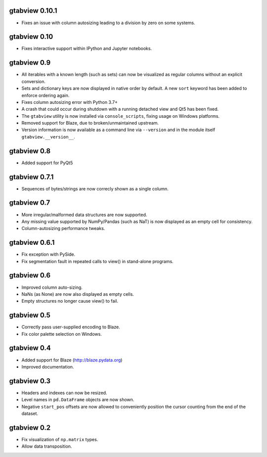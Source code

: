 gtabview 0.10.1
---------------

* Fixes an issue with column autosizing leading to a division by zero on
  some systems.

gtabview 0.10
-------------

* Fixes interactive support within IPython and Jupyter notebooks.


gtabview 0.9
------------

* All iterables with a known length (such as sets) can now be visualized
  as regular columns without an explicit conversion.
* Sets and dictionary keys are now displayed in native order by default.
  A new ``sort`` keyword has been added to enforce ordering again.
* Fixes column autosizing error with Python 3.7+
* A crash that could occur during shutdown with a running detached view
  and Qt5 has been fixed.
* The ``gtabview`` utility is now installed via ``console_scripts``,
  fixing usage on Windows platforms.
* Removed support for Blaze, due to broken/unmaintained upstream.
* Version information is now available as a command line via
  ``--version`` and in the module itself ``gtabview.__version__``.


gtabview 0.8
------------

* Added support for PyQt5


gtabview 0.7.1
--------------

* Sequences of bytes/strings are now correcly shown as a single column.


gtabview 0.7
------------

* More irregular/malformed data structures are now supported.
* Any missing value supported by NumPy/Pandas (such as NaT) is now displayed as
  an empty cell for consistency.
* Column-autosizing performance tweaks.


gtabview 0.6.1
--------------

* Fix exception with PySide.
* Fix segmentation fault in repeated calls to view() in stand-alone programs.


gtabview 0.6
------------

* Improved column auto-sizing.
* NaNs (as None) are now also displayed as empty cells.
* Empty structures no longer cause view() to fail.


gtabview 0.5
------------

* Correctly pass user-supplied encoding to Blaze.
* Fix color palette selection on Windows.


gtabview 0.4
------------

* Added support for Blaze (http://blaze.pydata.org)
* Improved documentation.


gtabview 0.3
------------

* Headers and indexes can now be resized.
* Level names in ``pd.DataFrame`` objects are now shown.
* Negative ``start_pos`` offsets are now allowed to conveniently position the
  cursor counting from the end of the dataset.


gtabview 0.2
------------

* Fix visualization of ``np.matrix`` types.
* Allow data transposition.

